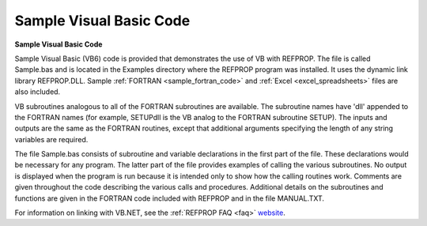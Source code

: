 .. _sample_visual_basic_code: 

************************
Sample Visual Basic Code
************************

**Sample Visual Basic Code**

Sample Visual Basic (VB6) code is provided that demonstrates the use of VB with REFPROP. The file is called Sample.bas and is located in the Examples directory where the REFPROP program was installed. It uses the dynamic link library REFPROP.DLL. Sample :ref:`FORTRAN <sample_fortran_code>`  and :ref:`Excel <excel_spreadsheets>`  files are also included.

VB subroutines analogous to all of the FORTRAN subroutines are available. The subroutine names have 'dll' appended to the FORTRAN names (for example, SETUPdll is the VB analog to the FORTRAN subroutine SETUP). The inputs and outputs are the same as the FORTRAN routines, except that additional arguments specifying the length of any string variables are required.

The file Sample.bas consists of subroutine and variable declarations in the first part of the file. These declarations would be necessary for any program. The latter part of the file provides examples of calling the various subroutines. No output is displayed when the program is run because it is intended only to show how the calling routines work. Comments are given throughout the code describing the various calls and procedures. Additional details on the subroutines and functions are given in the FORTRAN code included with REFPROP and in the file MANUAL.TXT.

For information on linking with VB.NET, see the :ref:`REFPROP FAQ <faq>`  `website <http://www.boulder.nist.gov/div838/theory/refprop/Frequently_asked_questions.htm#NETApplications>`_.


